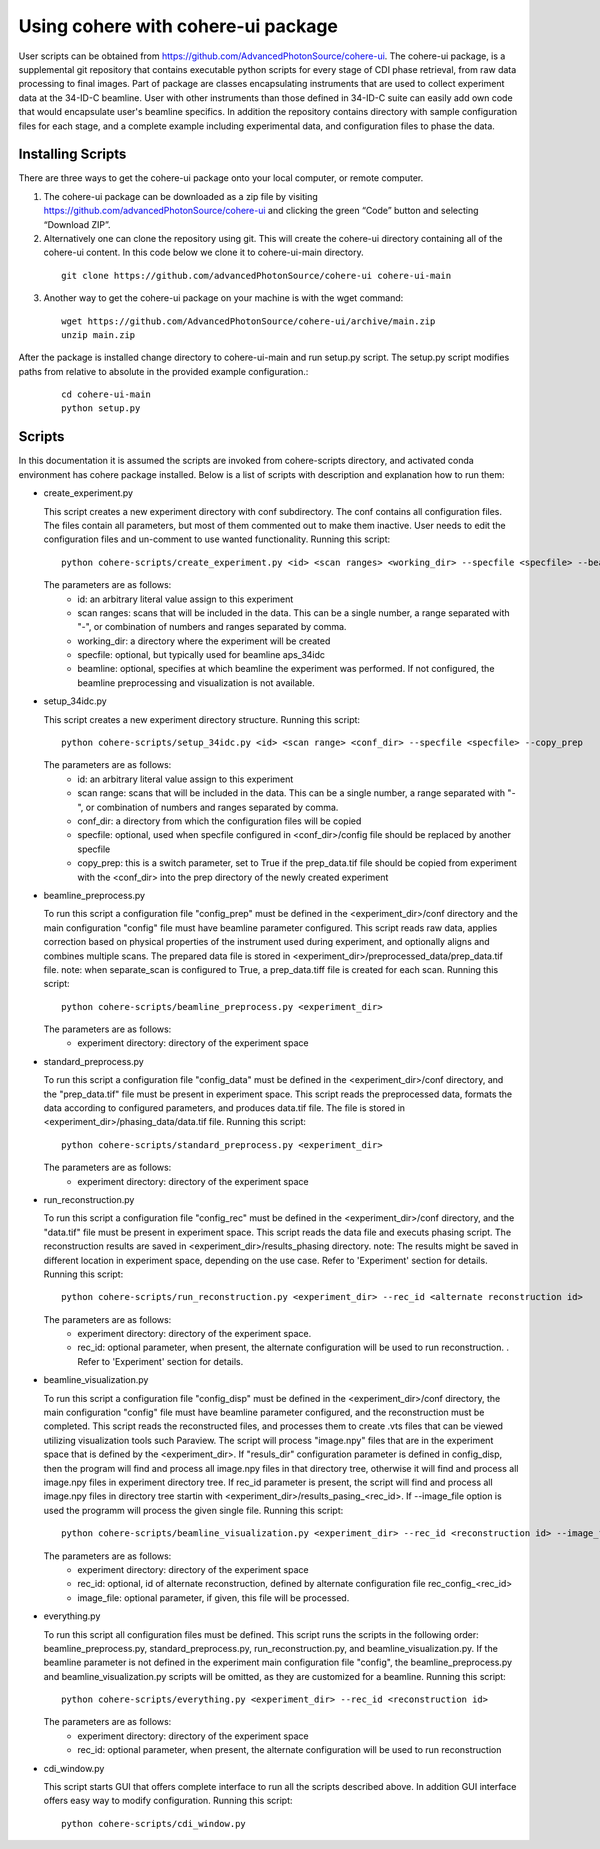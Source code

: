 .. _use:

Using cohere with cohere-ui package
========================================
| User scripts can be obtained from https://github.com/AdvancedPhotonSource/cohere-ui. The cohere-ui package, is a supplemental git repository that contains executable python scripts for every stage of CDI phase retrieval, from raw data processing to final images. Part of package are classes encapsulating instruments that are used to collect experiment data at the 34-ID-C beamline. User with other instruments than those defined in 34-ID-C suite can easily add own code that would encapsulate user's beamline specifics. In addition the repository contains directory with sample configuration files for each stage, and a complete example including experimental data, and configuration files to phase the data.

Installing Scripts
##################
| There are three ways to get the cohere-ui package onto your local computer, or remote computer.

1. The cohere-ui package can be downloaded as a zip file by visiting https://github.com/advancedPhotonSource/cohere-ui and clicking the green “Code” button and selecting “Download ZIP”.

2. Alternatively one can clone the repository using git. This will create the cohere-ui directory containing all of the cohere-ui content. In this code below we clone it to cohere-ui-main directory.
   
  ::

        git clone https://github.com/advancedPhotonSource/cohere-ui cohere-ui-main

3. Another way to get the cohere-ui package on your machine is with the wget command:
   
  ::

        wget https://github.com/AdvancedPhotonSource/cohere-ui/archive/main.zip
        unzip main.zip

| After the package is installed change directory to cohere-ui-main and run setup.py script. The setup.py script modifies paths from relative to absolute in the provided example configuration.:
   
  ::

        cd cohere-ui-main
        python setup.py

Scripts
####### 
| In this documentation it is assumed the scripts are invoked from cohere-scripts directory, and activated conda environment has cohere package installed. Below is a list of scripts with description and explanation how to run them:

- create_experiment.py

  This script creates a new experiment directory with conf subdirectory. The conf contains all configuration files. The files contain all parameters, but most of them commented out to make them inactive. User needs to edit the configuration files and un-comment to use wanted functionality.
  Running this script:
  ::

        python cohere-scripts/create_experiment.py <id> <scan ranges> <working_dir> --specfile <specfile> --beamline <beamline>

  The parameters are as follows:
     * id: an arbitrary literal value assign to this experiment
     * scan ranges: scans that will be included in the data. This can be a single number, a range separated with "-", or combination of numbers and ranges separated by comma.
     * working_dir: a directory where the experiment will be created
     * specfile: optional, but typically used for beamline aps_34idc
     * beamline: optional, specifies at which beamline the experiment was performed. If not configured, the beamline preprocessing and visualization is not available.

- setup_34idc.py

  This script creates a new experiment directory structure.
  Running this script:
  ::

        python cohere-scripts/setup_34idc.py <id> <scan range> <conf_dir> --specfile <specfile> --copy_prep

  The parameters are as follows:
     * id: an arbitrary literal value assign to this experiment
     * scan range: scans that will be included in the data. This can be a single number, a range separated with "-", or combination of numbers and ranges separated by comma.
     * conf_dir: a directory from which the configuration files will be copied
     * specfile: optional, used when specfile configured in <conf_dir>/config file should be replaced by another specfile
     * copy_prep: this is a switch parameter, set to True if the prep_data.tif file should be copied from experiment with the <conf_dir> into the prep directory of the newly created experiment

- beamline_preprocess.py

  To run this script a configuration file "config_prep" must be defined in the <experiment_dir>/conf directory and the main configuration "config" file must have beamline parameter configured. This script reads raw data, applies correction based on physical properties of the instrument used during experiment, and optionally aligns and combines multiple scans. The prepared data file is stored in <experiment_dir>/preprocessed_data/prep_data.tif file.
  note: when separate_scan is configured to True, a prep_data.tiff file is created for each scan.
  Running this script:
  ::

        python cohere-scripts/beamline_preprocess.py <experiment_dir>

  The parameters are as follows:
     - experiment directory: directory of the experiment space

- standard_preprocess.py

  To run this script a configuration file "config_data" must be defined in the <experiment_dir>/conf directory, and the "prep_data.tif" file must be present in experiment space. This script reads the preprocessed data, formats the data according to configured parameters, and produces data.tif file. The file is stored in <experiment_dir>/phasing_data/data.tif file.
  Running this script:
  ::

        python cohere-scripts/standard_preprocess.py <experiment_dir>

  The parameters are as follows:
     * experiment directory: directory of the experiment space

- run_reconstruction.py

  To run this script a configuration file "config_rec" must be defined in the <experiment_dir>/conf directory, and the "data.tif" file must be present in experiment space. This script reads the data file and executs phasing script. The reconstruction results are saved in <experiment_dir>/results_phasing directory.
  note: The results might be saved in different location in experiment space, depending on the use case. Refer to 'Experiment' section for details.
  Running this script:
  ::

        python cohere-scripts/run_reconstruction.py <experiment_dir> --rec_id <alternate reconstruction id>

  The parameters are as follows:
     * experiment directory: directory of the experiment space.
     * rec_id: optional parameter, when present, the alternate configuration will be used to run reconstruction. . Refer to 'Experiment' section for details.

- beamline_visualization.py

  To run this script a configuration file "config_disp" must be defined in the <experiment_dir>/conf directory, the main configuration "config" file must have beamline parameter configured, and the reconstruction must be completed. This script reads the reconstructed files, and processes them to create .vts files that can be viewed utilizing visualization tools such Paraview. The script will process "image.npy" files that are in the experiment space that is defined by the <experiment_dir>. If "resuls_dir" configuration parameter is defined in config_disp, then the program will find and process all image.npy files in that directory tree, otherwise it will find and process all image.npy files in experiment directory tree. If rec_id parameter is present, the script will find and process all image.npy files in directory tree startin with <experiment_dir>/results_pasing_<rec_id>. If --image_file option is used the programm will process the given single file.
  Running this script:
  ::

        python cohere-scripts/beamline_visualization.py <experiment_dir> --rec_id <reconstruction id> --image_file <image_file>

  The parameters are as follows:
     * experiment directory: directory of the experiment space
     * rec_id: optional, id of alternate reconstruction, defined by alternate configuration file rec_config_<rec_id>
     * image_file: optional parameter, if given, this file will be processed.

- everything.py

  To run this script all configuration files must be defined. This script runs the scripts in the following order: beamline_preprocess.py, standard_preprocess.py, run_reconstruction.py, and beamline_visualization.py. If the beamline parameter is not defined in the experiment main configuration file "config", the beamline_preprocess.py and beamline_visualization.py scripts will be omitted, as they are customized for a beamline.
  Running this script:
  ::

        python cohere-scripts/everything.py <experiment_dir> --rec_id <reconstruction id>

  The parameters are as follows:
     * experiment directory: directory of the experiment space
     * rec_id: optional parameter, when present, the alternate configuration will be used to run reconstruction

- cdi_window.py

  This script starts GUI that offers complete interface to run all the scripts described above. In addition GUI interface offers easy way to modify configuration.
  Running this script:
  ::

        python cohere-scripts/cdi_window.py

